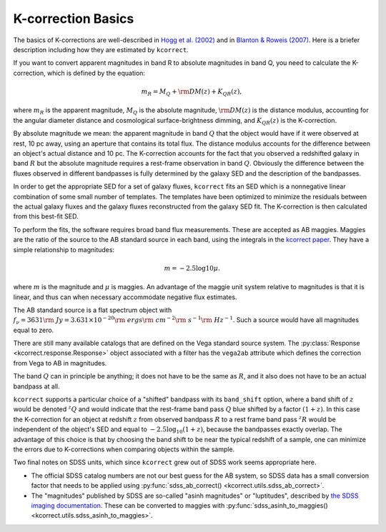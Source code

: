 .. _basics:


K-correction Basics
=========================

The basics of K-corrections are well-described in `Hogg et al. (2002)
<https://ui.adsabs.harvard.edu/abs/2002astro.ph.10394H/abstract>`_ and
in `Blanton & Roweis (2007)
<https://ui.adsabs.harvard.edu/abs/2007AJ....133..734B/abstract>`_.
Here is a briefer description including how they are estimated by
``kcorrect``.

If you want to convert apparent magnitudes in band R to absolute
magnitudes in band Q, you need to calculate the K-correction, which is
defined by the equation:

.. math::

  m_R = M_Q + {\rm DM}(z) + K_{QR}(z),

where :math:`m_R` is the apparent magnitude, :math:`M_Q` is the
absolute magnitude, :math:`{\rm DM}(z)` is the distance modulus,
accounting for the angular diameter distance and cosmological
surface-brightness dimming, and :math:`K_{QR}(z)` is the
K-correction.

By absolute magnitude we mean: the apparent magnitude in band
:math:`Q` that the object would have if it were observed at rest, 10
pc away, using an aperture that contains its total flux. The distance
modulus accounts for the difference between an object's actual
distance and 10 pc. The K-correction accounts for the fact that you
observed a redshifted galaxy in band :math:`R` but the absolute
magnitude requires a rest-frame observation in band
:math:`Q`. Obviously the difference between the fluxes observed in
different bandpasses is fully determined by the galaxy SED and the
description of the bandpasses.

In order to get the appropriate SED for a set of galaxy fluxes,
``kcorrect`` fits an SED which is a nonnegative linear combination of
some small number of templates. The templates have been optimized to
minimize the residuals between the actual galaxy fluxes and the galaxy
fluxes reconstructed from the galaxy SED fit. The K-correction is then
calculated from this best-fit SED.

To perform the fits, the software requires broad band flux
measurements.  These are accepted as AB maggies. Maggies are the ratio
of the source to the AB standard source in each band, using the
integrals in the `kcorrect paper
<https://ui.adsabs.harvard.edu/abs/2007AJ....133..734B/abstract>`_.
They have a simple relationship to magnitudes:

.. math::
   m = − 2.5 \log 10 \mu.

where :math:`m` is the magnitude and :math:`\mu` is maggies. An
advantage of the maggie unit system relative to magnitudes is that it
is linear, and thus can when necessary accommodate negative flux
estimates.

The AB standard source is a flat spectrum object with :math:`f_\nu =
3631 {\rm ~Jy} = 3.631 \times 10^{−20} {\rm ~ergs} {\rm ~cm}^{−2} {\rm
~s}^{−1} {\rm ~Hz}^{−1}`. Such a source would have all magnitudes
equal to zero.

There are still many available catalogs that are defined on the Vega
standard source system. The :py:class:`Response
<kcorrect.response.Response>` object associated with a filter has the
``vega2ab`` attribute which defines the correction from Vega to AB in
magnitudes. 

The band :math:`Q` can in principle be anything; it does not have to
be the same as :math:`R`, and it also does not have to be an actual
bandpass at all.

``kcorrect`` supports a particular choice of a "shifted" bandpass with
its ``band_shift`` option, where a band shift of :math:`z` would be
denoted :math:`^{z}Q` and would indicate that the rest-frame band pass
:math:`Q` blue shifted by a factor :math:`(1+z)`. In this case the
K-correction for an object at redshift :math:`z` from observed
bandpass :math:`R` to a rest frame band pass :math:`^{z}R` would be
independent of the object's SED and equal to
:math:`-2.5\log_{10}(1+z)`, because the bandpasses exactly
overlap. The advantage of this choice is that by choosing the band
shift to be near the typical redshift of a sample, one can minimize
the errors due to K-corrections when comparing objects within the
sample.

Two final notes on SDSS units, which since ``kcorrect`` grew out of SDSS
work seems appropriate here.

* The official SDSS catalog numbers are not our best guess for the AB
  system, so SDSS data has a small conversion factor that needs to be
  applied using :py:func:`sdss_ab_correct()
  <kcorrect.utils.sdss_ab_correct>`.

* The "magnitudes" published by SDSS are so-called "asinh magnitudes"
  or "luptitudes", described by `the SDSS imaging documentation
  <https://www.sdss.org/dr17/algorithms/magnitudes/#asinh>`_. These
  can be converted to maggies with :py:func:`sdss_asinh_to_maggies()
  <kcorrect.utils.sdss_asinh_to_maggies>`.
